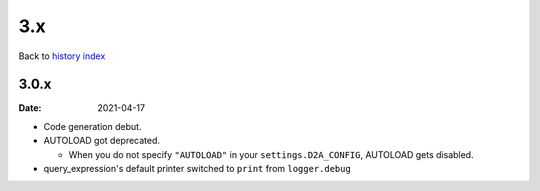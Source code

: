 3.x
=======

Back to `history index </products/d2a/history/>`__

3.0.x
-------
:Date: 2021-04-17

- Code generation debut.
- AUTOLOAD got deprecated.

  - When you do not specify ``"AUTOLOAD"`` in your ``settings.D2A_CONFIG``, AUTOLOAD gets disabled.

- query_expression's default printer switched to ``print`` from ``logger.debug``